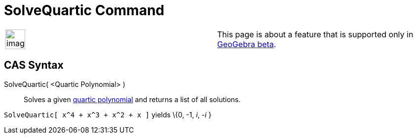= SolveQuartic Command

[width="100%",cols="50%,50%",]
|===
a|
image:Ambox_content.png[image,width=40,height=40]

|This page is about a feature that is supported only in
xref:/s_index_php?title=Release_Notes_GeoGebra_beta&action=edit&redlink=1.adoc[GeoGebra beta].
|===

== [#CAS_Syntax]#CAS Syntax#

SolveQuartic( <Quartic Polynomial> )::
  Solves a given http://en.wikipedia.org/wiki/Quartic_function[quartic polynomial] and returns a list of all solutions.

[EXAMPLE]
====

`SolveQuartic[ x^4 + x^3 + x^2 + x ]` yields \{0, -1, _i_, -_i_ }

====
